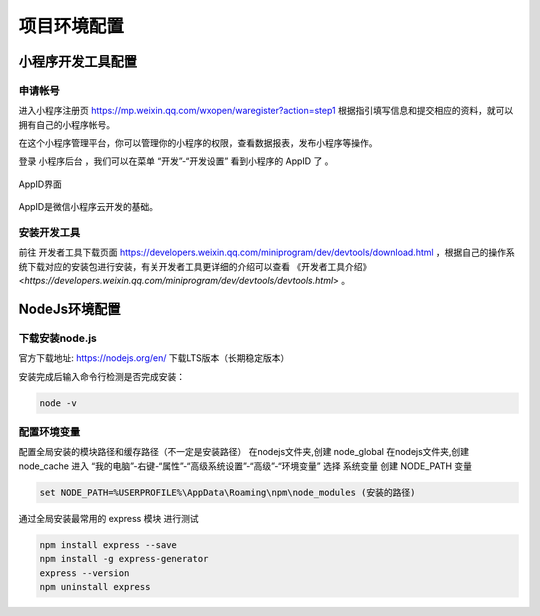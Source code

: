 项目环境配置
============================

小程序开发工具配置
----------------------------

申请帐号
++++++++++++++++++++++++++++

进入小程序注册页 https://mp.weixin.qq.com/wxopen/waregister?action=step1 根据指引填写信息和提交相应的资料，就可以拥有自己的小程序帐号。

在这个小程序管理平台，你可以管理你的小程序的权限，查看数据报表，发布小程序等操作。

登录 小程序后台 ，我们可以在菜单 “开发”-“开发设置” 看到小程序的 AppID 了 。

.. figure:: image/1.png
    :align: center
    :alt: AppID界面

    AppID界面
    

AppID是微信小程序云开发的基础。

安装开发工具
++++++++++++++++++++++++++++

前往 开发者工具下载页面 https://developers.weixin.qq.com/miniprogram/dev/devtools/download.html ，根据自己的操作系统下载对应的安装包进行安装，有关开发者工具更详细的介绍可以查看 《开发者工具介绍》<`https://developers.weixin.qq.com/miniprogram/dev/devtools/devtools.html`> 。


NodeJs环境配置
----------------------------

下载安装node.js
++++++++++++++++++++++++++++

官方下载地址: https://nodejs.org/en/ 下载LTS版本（长期稳定版本）

安装完成后输入命令行检测是否完成安装：

.. code-block:: bash

    node -v


配置环境变量
++++++++++++++++++++++++++++

配置全局安装的模块路径和缓存路径（不一定是安装路径）
在nodejs文件夹,创建 node_global
在nodejs文件夹,创建 node_cache
进入 “我的电脑”-右键-“属性”-“高级系统设置”-“高级”-“环境变量”
选择 系统变量 创建 NODE_PATH 变量

.. code-block:: bash

    set NODE_PATH=%USERPROFILE%\AppData\Roaming\npm\node_modules (安装的路径)


通过全局安装最常用的 express 模块 进行测试

.. code-block:: bash

    npm install express --save
    npm install -g express-generator
    express --version
    npm uninstall express


